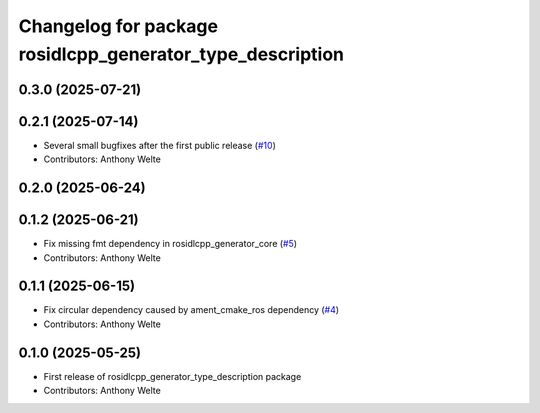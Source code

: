 ^^^^^^^^^^^^^^^^^^^^^^^^^^^^^^^^^^^^^^^^^^^^^^^^^^^^^^^^^^
Changelog for package rosidlcpp_generator_type_description
^^^^^^^^^^^^^^^^^^^^^^^^^^^^^^^^^^^^^^^^^^^^^^^^^^^^^^^^^^

0.3.0 (2025-07-21)
------------------

0.2.1 (2025-07-14)
------------------
* Several small bugfixes after the first public release (`#10 <https://github.com/TonyWelte/rosidlcpp/issues/10>`_)
* Contributors: Anthony Welte

0.2.0 (2025-06-24)
------------------

0.1.2 (2025-06-21)
------------------
* Fix missing fmt dependency in rosidlcpp_generator_core (`#5 <https://github.com/TonyWelte/rosidlcpp/issues/5>`_)
* Contributors: Anthony Welte

0.1.1 (2025-06-15)
------------------
* Fix circular dependency caused by ament_cmake_ros dependency (`#4 <https://github.com/TonyWelte/rosidlcpp/issues/4>`_)
* Contributors: Anthony Welte

0.1.0 (2025-05-25)
------------------
* First release of rosidlcpp_generator_type_description package
* Contributors: Anthony Welte
